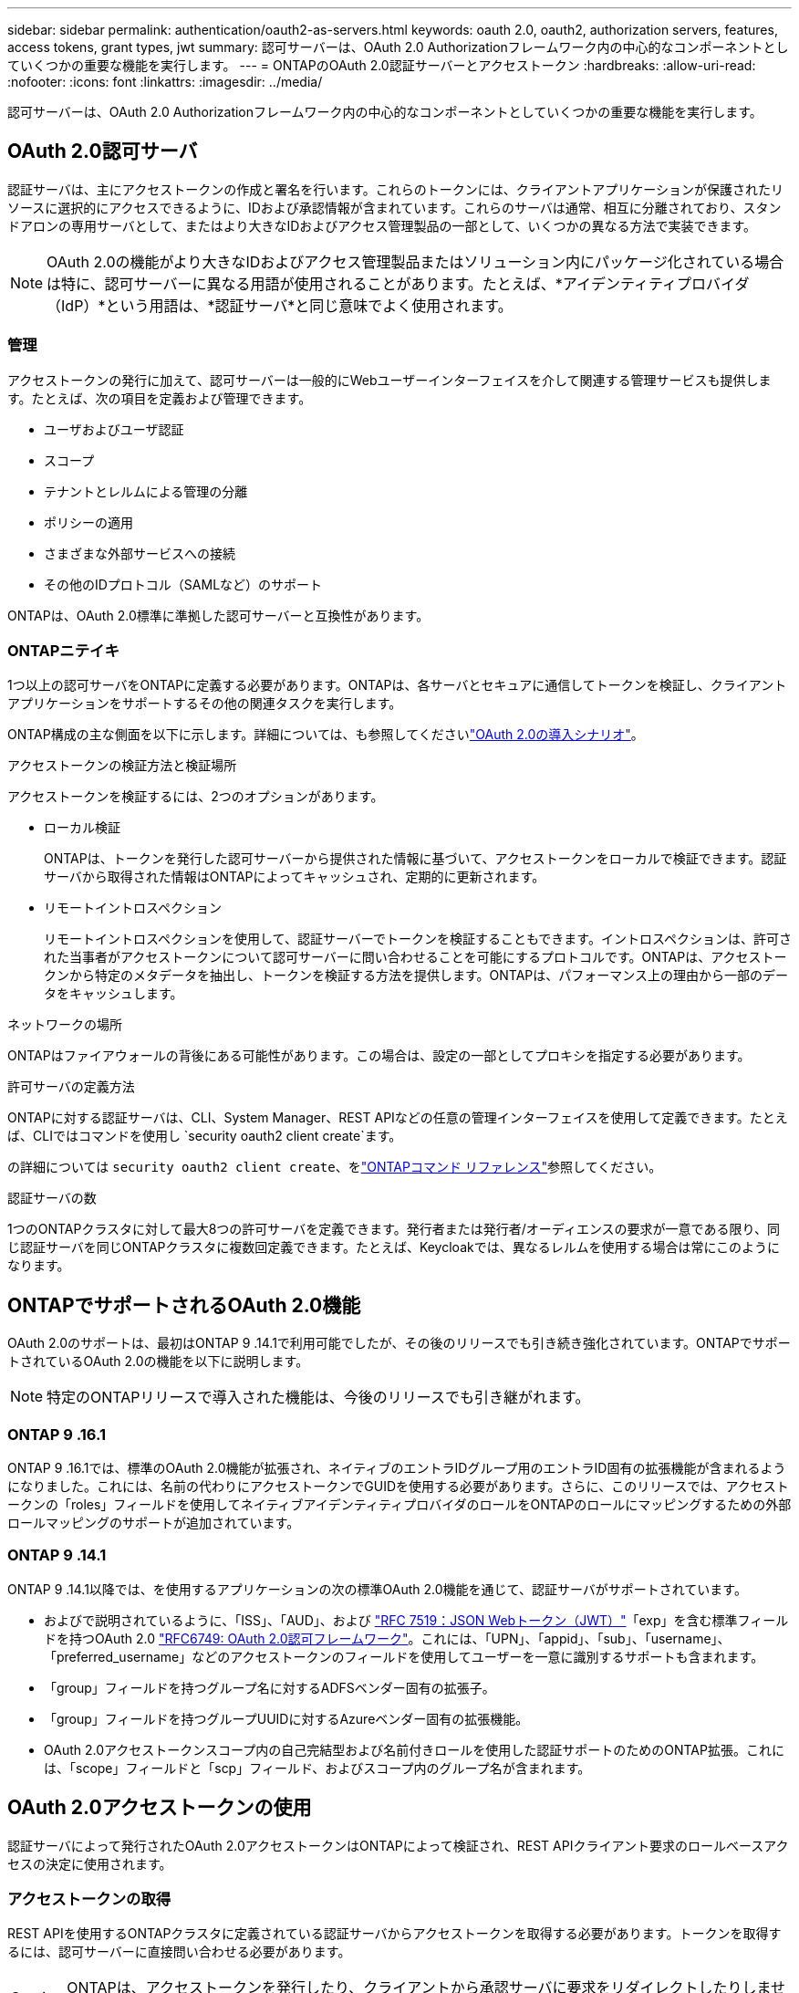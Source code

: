 ---
sidebar: sidebar 
permalink: authentication/oauth2-as-servers.html 
keywords: oauth 2.0, oauth2, authorization servers, features, access tokens, grant types, jwt 
summary: 認可サーバーは、OAuth 2.0 Authorizationフレームワーク内の中心的なコンポーネントとしていくつかの重要な機能を実行します。 
---
= ONTAPのOAuth 2.0認証サーバーとアクセストークン
:hardbreaks:
:allow-uri-read: 
:nofooter: 
:icons: font
:linkattrs: 
:imagesdir: ../media/


[role="lead"]
認可サーバーは、OAuth 2.0 Authorizationフレームワーク内の中心的なコンポーネントとしていくつかの重要な機能を実行します。



== OAuth 2.0認可サーバ

認証サーバは、主にアクセストークンの作成と署名を行います。これらのトークンには、クライアントアプリケーションが保護されたリソースに選択的にアクセスできるように、IDおよび承認情報が含まれています。これらのサーバは通常、相互に分離されており、スタンドアロンの専用サーバとして、またはより大きなIDおよびアクセス管理製品の一部として、いくつかの異なる方法で実装できます。


NOTE: OAuth 2.0の機能がより大きなIDおよびアクセス管理製品またはソリューション内にパッケージ化されている場合は特に、認可サーバーに異なる用語が使用されることがあります。たとえば、*アイデンティティプロバイダ（IdP）*という用語は、*認証サーバ*と同じ意味でよく使用されます。



=== 管理

アクセストークンの発行に加えて、認可サーバーは一般的にWebユーザーインターフェイスを介して関連する管理サービスも提供します。たとえば、次の項目を定義および管理できます。

* ユーザおよびユーザ認証
* スコープ
* テナントとレルムによる管理の分離
* ポリシーの適用
* さまざまな外部サービスへの接続
* その他のIDプロトコル（SAMLなど）のサポート


ONTAPは、OAuth 2.0標準に準拠した認可サーバーと互換性があります。



=== ONTAPニテイキ

1つ以上の認可サーバをONTAPに定義する必要があります。ONTAPは、各サーバとセキュアに通信してトークンを検証し、クライアントアプリケーションをサポートするその他の関連タスクを実行します。

ONTAP構成の主な側面を以下に示します。詳細については、も参照してくださいlink:../authentication/oauth2-deployment-scenarios.html["OAuth 2.0の導入シナリオ"]。

.アクセストークンの検証方法と検証場所
アクセストークンを検証するには、2つのオプションがあります。

* ローカル検証
+
ONTAPは、トークンを発行した認可サーバーから提供された情報に基づいて、アクセストークンをローカルで検証できます。認証サーバから取得された情報はONTAPによってキャッシュされ、定期的に更新されます。

* リモートイントロスペクション
+
リモートイントロスペクションを使用して、認証サーバーでトークンを検証することもできます。イントロスペクションは、許可された当事者がアクセストークンについて認可サーバーに問い合わせることを可能にするプロトコルです。ONTAPは、アクセストークンから特定のメタデータを抽出し、トークンを検証する方法を提供します。ONTAPは、パフォーマンス上の理由から一部のデータをキャッシュします。



.ネットワークの場所
ONTAPはファイアウォールの背後にある可能性があります。この場合は、設定の一部としてプロキシを指定する必要があります。

.許可サーバの定義方法
ONTAPに対する認証サーバは、CLI、System Manager、REST APIなどの任意の管理インターフェイスを使用して定義できます。たとえば、CLIではコマンドを使用し `security oauth2 client create`ます。

の詳細については `security oauth2 client create`、をlink:https://docs.netapp.com/us-en/ontap-cli/security-oauth2-client-create.html["ONTAPコマンド リファレンス"^]参照してください。

.認証サーバの数
1つのONTAPクラスタに対して最大8つの許可サーバを定義できます。発行者または発行者/オーディエンスの要求が一意である限り、同じ認証サーバを同じONTAPクラスタに複数回定義できます。たとえば、Keycloakでは、異なるレルムを使用する場合は常にこのようになります。



== ONTAPでサポートされるOAuth 2.0機能

OAuth 2.0のサポートは、最初はONTAP 9 .14.1で利用可能でしたが、その後のリリースでも引き続き強化されています。ONTAPでサポートされているOAuth 2.0の機能を以下に説明します。


NOTE: 特定のONTAPリリースで導入された機能は、今後のリリースでも引き継がれます。



=== ONTAP 9 .16.1

ONTAP 9 .16.1では、標準のOAuth 2.0機能が拡張され、ネイティブのエントラIDグループ用のエントラID固有の拡張機能が含まれるようになりました。これには、名前の代わりにアクセストークンでGUIDを使用する必要があります。さらに、このリリースでは、アクセストークンの「roles」フィールドを使用してネイティブアイデンティティプロバイダのロールをONTAPのロールにマッピングするための外部ロールマッピングのサポートが追加されています。



=== ONTAP 9 .14.1

ONTAP 9 .14.1以降では、を使用するアプリケーションの次の標準OAuth 2.0機能を通じて、認証サーバがサポートされています。

* およびで説明されているように、「ISS」、「AUD」、および https://www.rfc-editor.org/rfc/rfc7519["RFC 7519：JSON Webトークン（JWT）"^]「exp」を含む標準フィールドを持つOAuth 2.0 https://www.rfc-editor.org/rfc/rfc6749["RFC6749: OAuth 2.0認可フレームワーク"^]。これには、「UPN」、「appid」、「sub」、「username」、「preferred_username」などのアクセストークンのフィールドを使用してユーザーを一意に識別するサポートも含まれます。
* 「group」フィールドを持つグループ名に対するADFSベンダー固有の拡張子。
* 「group」フィールドを持つグループUUIDに対するAzureベンダー固有の拡張機能。
* OAuth 2.0アクセストークンスコープ内の自己完結型および名前付きロールを使用した認証サポートのためのONTAP拡張。これには、「scope」フィールドと「scp」フィールド、およびスコープ内のグループ名が含まれます。




== OAuth 2.0アクセストークンの使用

認証サーバによって発行されたOAuth 2.0アクセストークンはONTAPによって検証され、REST APIクライアント要求のロールベースアクセスの決定に使用されます。



=== アクセストークンの取得

REST APIを使用するONTAPクラスタに定義されている認証サーバからアクセストークンを取得する必要があります。トークンを取得するには、認可サーバーに直接問い合わせる必要があります。


CAUTION: ONTAPは、アクセストークンを発行したり、クライアントから承認サーバに要求をリダイレクトしたりしません。

トークンの要求方法は、次のようないくつかの要因によって異なります。

* 認可サーバとその設定オプション
* OAuth 2.0認可タイプ
* 要求の発行に使用するクライアントまたはソフトウェアツール




=== 付与タイプ

a_grant_は、OAuth 2.0アクセストークンの要求と受信に使用される、ネットワークフローのセットを含む明確に定義されたプロセスです。クライアント、環境、およびセキュリティの要件に応じて、いくつかの異なる権限付与タイプを使用できます。一般的な付与タイプの一覧を以下の表に示します。

[cols="25,75"]
|===
| 付与タイプ | 説明 


| クライアントクレデンシャル | クレデンシャル（IDや共有シークレットなど）のみを使用する一般的な付与タイプ。クライアントは、リソース所有者と密接な信頼関係を持っていると想定されます。 


| パスワード | リソース所有者パスワード資格情報付与タイプは、リソース所有者がクライアントとの信頼関係を確立している場合に使用できます。また、レガシーHTTPクライアントをOAuth 2.0に移行する場合にも役立ちます。 


| 認証コード | これは機密クライアントにとって理想的な認可タイプであり、リダイレクトベースのフローに基づいています。アクセストークンとリフレッシュトークンの両方を取得するために使用できます。 
|===


=== JWTの内容

OAuth 2.0アクセストークンはJWT形式です。コンテンツは、設定に基づいて認可サーバによって作成されます。ただし、トークンはクライアントアプリケーションには不透明です。クライアントには、トークンを検査したり、コンテンツを認識したりする理由はありません。

各JWTアクセストークンには、クレームのセットが含まれています。クレームは、発行者の特性と認可サーバーでの管理定義に基づいた認可を記述します。この規格に登録されている請求の一部は、次の表に記載されています。すべての文字列で大文字と小文字が区別されます。

[cols="20,15,65"]
|===
| 請求 | キーワード | 説明 


| 発行者 | ISS | トークンを発行したプリンシパルを識別します。請求処理はアプリケーション固有です。 


| 件名 | サブ | トークンのサブジェクトまたはユーザ。名前のスコープは、グローバルまたはローカルで一意になります。 


| 対象読者 | 豪ドル | トークンの対象となる受信者。文字列の配列として実装されます。 


| 有効期限 | 有効期限 | トークンが期限切れになり、拒否されるまでの時間。 
|===
詳細については、を参照してください https://www.rfc-editor.org/info/rfc7519["RFC 7519：JSON Webトークン"^] 。
